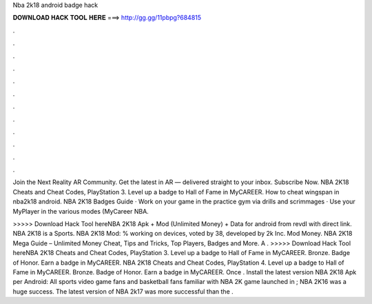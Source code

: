 Nba 2k18 android badge hack



𝐃𝐎𝐖𝐍𝐋𝐎𝐀𝐃 𝐇𝐀𝐂𝐊 𝐓𝐎𝐎𝐋 𝐇𝐄𝐑𝐄 ===> http://gg.gg/11pbpg?684815



.



.



.



.



.



.



.



.



.



.



.



.

Join the Next Reality AR Community. Get the latest in AR — delivered straight to your inbox. Subscribe Now. NBA 2K18 Cheats and Cheat Codes, PlayStation 3. Level up a badge to Hall of Fame in MyCAREER. How to cheat wingspan in nba2k18 android. NBA 2K18 Badges Guide · Work on your game in the practice gym via drills and scrimmages · Use your MyPlayer in the various modes (MyCareer NBA.

>>>>> Download Hack Tool hereNBA 2K18 Apk + Mod (Unlimited Money) + Data for android from revdl with direct link. NBA 2K18 is a Sports. NBA 2K18 Mod: % working on devices, voted by 38, developed by 2k Inc. Mod Money. NBA 2K18 Mega Guide – Unlimited Money Cheat, Tips and Tricks, Top Players, Badges and More. A . >>>>> Download Hack Tool hereNBA 2K18 Cheats and Cheat Codes, PlayStation 3. Level up a badge to Hall of Fame in MyCAREER. Bronze. Badge of Honor. Earn a badge in MyCAREER. NBA 2K18 Cheats and Cheat Codes, PlayStation 4. Level up a badge to Hall of Fame in MyCAREER. Bronze. Badge of Honor. Earn a badge in MyCAREER. Once . Install the latest version NBA 2K18 Apk per Android: All sports video game fans and basketball fans familiar with NBA 2K game  launched in ; NBA 2K16 was a huge success. The latest version of NBA 2k17 was more successful than the .
